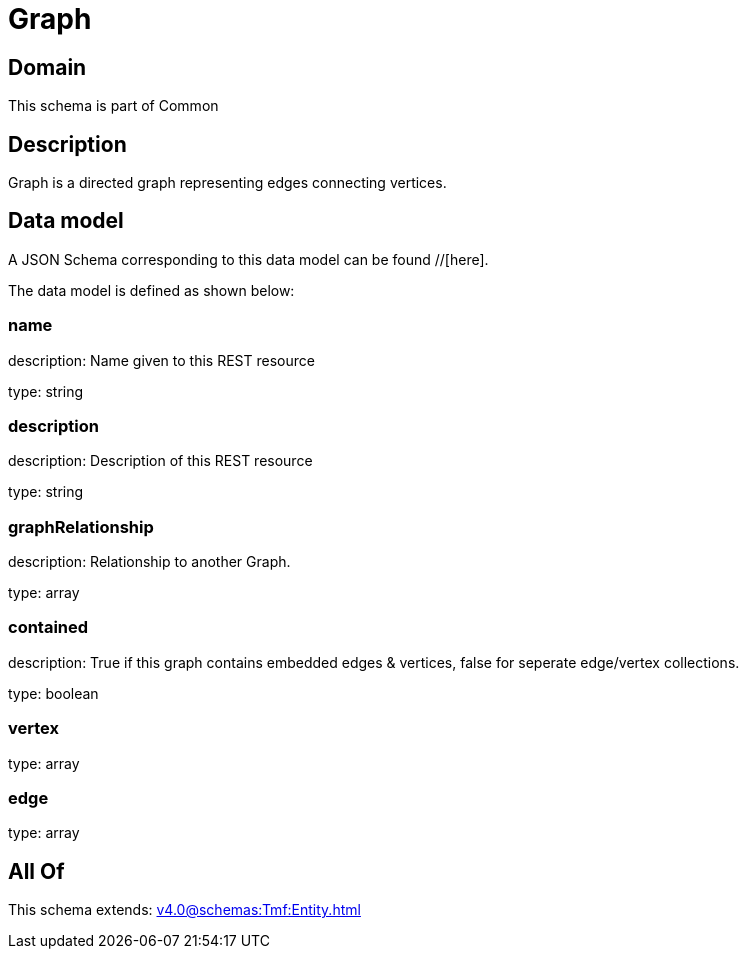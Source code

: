 = Graph

[#domain]
== Domain

This schema is part of Common

[#description]
== Description
Graph is a directed graph representing edges connecting vertices.


[#data_model]
== Data model

A JSON Schema corresponding to this data model can be found //[here].

The data model is defined as shown below:


=== name
description: Name given to this REST resource

type: string


=== description
description: Description of this REST resource

type: string


=== graphRelationship
description: Relationship to another Graph.

type: array


=== contained
description: True if this graph contains embedded edges &amp; vertices, false for seperate edge/vertex collections.

type: boolean


=== vertex
type: array


=== edge
type: array


[#all_of]
== All Of

This schema extends: xref:v4.0@schemas:Tmf:Entity.adoc[]
